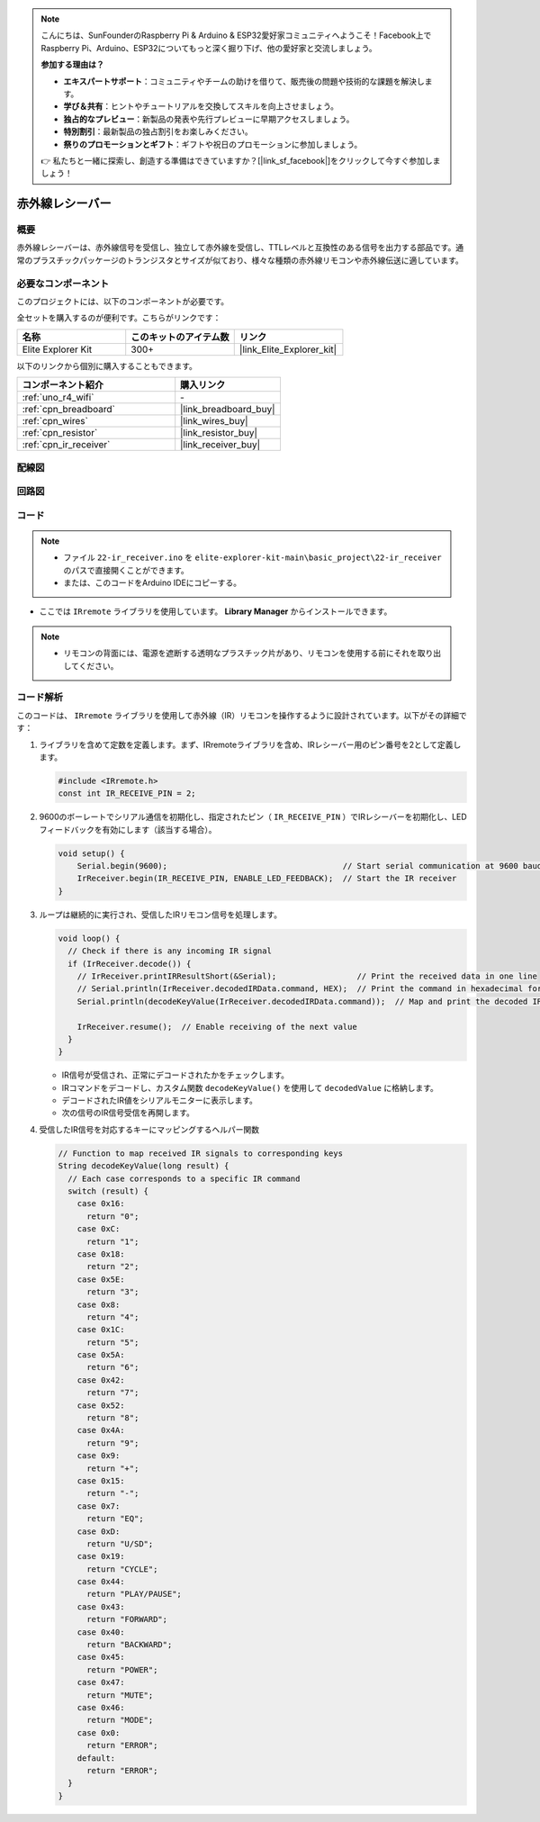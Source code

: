 .. note::

    こんにちは、SunFounderのRaspberry Pi & Arduino & ESP32愛好家コミュニティへようこそ！Facebook上でRaspberry Pi、Arduino、ESP32についてもっと深く掘り下げ、他の愛好家と交流しましょう。

    **参加する理由は？**

    - **エキスパートサポート**：コミュニティやチームの助けを借りて、販売後の問題や技術的な課題を解決します。
    - **学び＆共有**：ヒントやチュートリアルを交換してスキルを向上させましょう。
    - **独占的なプレビュー**：新製品の発表や先行プレビューに早期アクセスしましょう。
    - **特別割引**：最新製品の独占割引をお楽しみください。
    - **祭りのプロモーションとギフト**：ギフトや祝日のプロモーションに参加しましょう。

    👉 私たちと一緒に探索し、創造する準備はできていますか？[|link_sf_facebook|]をクリックして今すぐ参加しましょう！

.. _basic_irrecv:

赤外線レシーバー
==========================

.. https://docs.sunfounder.com/projects/uno-mega-kit/en/latest/uno/infrared_Receiver_uno.html#receive-uno

.. https://docs.sunfounder.com/projects/r4-basic-kit/en/latest/projects/infrared_Receiver_uno.html#receive-uno

概要
------------------

赤外線レシーバーは、赤外線信号を受信し、独立して赤外線を受信し、TTLレベルと互換性のある信号を出力する部品です。通常のプラスチックパッケージのトランジスタとサイズが似ており、様々な種類の赤外線リモコンや赤外線伝送に適しています。

必要なコンポーネント
-------------------------

このプロジェクトには、以下のコンポーネントが必要です。

全セットを購入するのが便利です。こちらがリンクです：

.. list-table::
    :widths: 20 20 20
    :header-rows: 1

    *   - 名称	
        - このキットのアイテム数
        - リンク
    *   - Elite Explorer Kit
        - 300+
        - |link_Elite_Explorer_kit|

以下のリンクから個別に購入することもできます。

.. list-table::
    :widths: 30 20
    :header-rows: 1

    *   - コンポーネント紹介
        - 購入リンク

    *   - :ref:`uno_r4_wifi`
        - \-
    *   - :ref:`cpn_breadboard`
        - |link_breadboard_buy|
    *   - :ref:`cpn_wires`
        - |link_wires_buy|
    *   - :ref:`cpn_resistor`
        - |link_resistor_buy|
    *   - :ref:`cpn_ir_receiver`
        - |link_receiver_buy|


配線図
----------------------

.. image:: img/22-ir_receiver_bb.png
    :align: center
    :width: 80%


回路図
---------------------

.. image:: img/22_irrecv_schematic.png
    :align: center
    :width: 50%

コード
---------------

.. note::

    * ファイル ``22-ir_receiver.ino`` を ``elite-explorer-kit-main\basic_project\22-ir_receiver`` のパスで直接開くことができます。
    * または、このコードをArduino IDEにコピーする。

.. raw:: html

    <iframe src=https://create.arduino.cc/editor/sunfounder01/92e1cb75-cda1-4fc7-9680-28e28df8dccc/preview?embed style="height:510px;width:100%;margin:10px 0" frameborder=0></iframe>

* ここでは ``IRremote`` ライブラリを使用しています。 **Library Manager** からインストールできます。

    .. image:: img/22_irrecv_lib.png
        :align: center

.. Note::

    * リモコンの背面には、電源を遮断する透明なプラスチック片があり、リモコンを使用する前にそれを取り出してください。


コード解析
---------------------

このコードは、 ``IRremote`` ライブラリを使用して赤外線（IR）リモコンを操作するように設計されています。以下がその詳細です：

#. ライブラリを含めて定数を定義します。まず、IRremoteライブラリを含め、IRレシーバー用のピン番号を2として定義します。

   .. code-block:: cpp
 
     #include <IRremote.h>
     const int IR_RECEIVE_PIN = 2;


#. 9600のボーレートでシリアル通信を初期化し、指定されたピン（ ``IR_RECEIVE_PIN`` ）でIRレシーバーを初期化し、LEDフィードバックを有効にします（該当する場合）。

   .. code-block:: arduino

       void setup() {
           Serial.begin(9600);                                     // Start serial communication at 9600 baud rate
           IrReceiver.begin(IR_RECEIVE_PIN, ENABLE_LED_FEEDBACK);  // Start the IR receiver
       }

#. ループは継続的に実行され、受信したIRリモコン信号を処理します。

   .. code-block:: arduino

      void loop() {
        // Check if there is any incoming IR signal
        if (IrReceiver.decode()) {
          // IrReceiver.printIRResultShort(&Serial);                 // Print the received data in one line
          // Serial.println(IrReceiver.decodedIRData.command, HEX);  // Print the command in hexadecimal format
          Serial.println(decodeKeyValue(IrReceiver.decodedIRData.command));  // Map and print the decoded IR signal to corresponding key value
      
          IrReceiver.resume();  // Enable receiving of the next value
        }
      }
   
   * IR信号が受信され、正常にデコードされたかをチェックします。
   * IRコマンドをデコードし、カスタム関数 ``decodeKeyValue()`` を使用して ``decodedValue`` に格納します。
   * デコードされたIR値をシリアルモニターに表示します。
   * 次の信号のIR信号受信を再開します。

   .. raw:: html

        <br/>

#. 受信したIR信号を対応するキーにマッピングするヘルパー関数

   .. image:: img/22_irrecv_key.png
      :align: center
      :width: 80%

   .. code-block:: arduino

      // Function to map received IR signals to corresponding keys
      String decodeKeyValue(long result) {
        // Each case corresponds to a specific IR command
        switch (result) {
          case 0x16:
            return "0";
          case 0xC:
            return "1";
          case 0x18:
            return "2";
          case 0x5E:
            return "3";
          case 0x8:
            return "4";
          case 0x1C:
            return "5";
          case 0x5A:
            return "6";
          case 0x42:
            return "7";
          case 0x52:
            return "8";
          case 0x4A:
            return "9";
          case 0x9:
            return "+";
          case 0x15:
            return "-";
          case 0x7:
            return "EQ";
          case 0xD:
            return "U/SD";
          case 0x19:
            return "CYCLE";
          case 0x44:
            return "PLAY/PAUSE";
          case 0x43:
            return "FORWARD";
          case 0x40:
            return "BACKWARD";
          case 0x45:
            return "POWER";
          case 0x47:
            return "MUTE";
          case 0x46:
            return "MODE";
          case 0x0:
            return "ERROR";
          default:
            return "ERROR";
        }
      }
